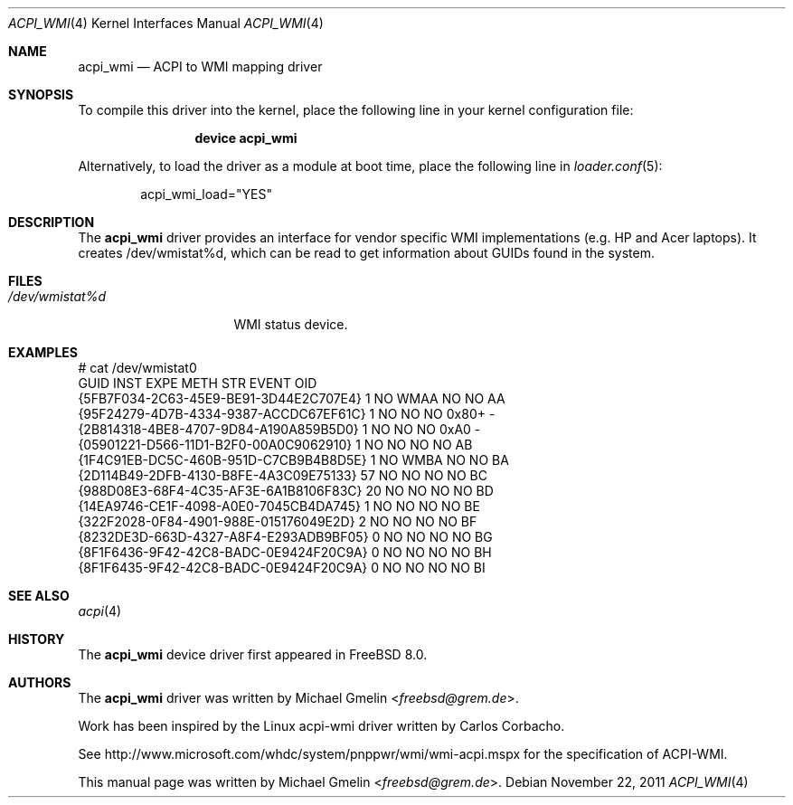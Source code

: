 .\" Copyright (c) 2009 Michael Gmelin
.\" All rights reserved.
.\"
.\" Redistribution and use in source and binary forms, with or without
.\" modification, are permitted provided that the following conditions
.\" are met:
.\" 1. Redistributions of source code must retain the above copyright
.\"    notice, this list of conditions and the following disclaimer.
.\" 2. Redistributions in binary form must reproduce the above copyright
.\"    notice, this list of conditions and the following disclaimer in the
.\"    documentation and/or other materials provided with the distribution.
.\"
.\" THIS SOFTWARE IS PROVIDED BY THE AUTHOR AND CONTRIBUTORS ``AS IS'' AND
.\" ANY EXPRESS OR IMPLIED WARRANTIES, INCLUDING, BUT NOT LIMITED TO, THE
.\" IMPLIED WARRANTIES OF MERCHANTABILITY AND FITNESS FOR A PARTICULAR PURPOSE
.\" ARE DISCLAIMED.  IN NO EVENT SHALL THE AUTHOR OR CONTRIBUTORS BE LIABLE
.\" FOR ANY DIRECT, INDIRECT, INCIDENTAL, SPECIAL, EXEMPLARY, OR CONSEQUENTIAL
.\" DAMAGES (INCLUDING, BUT NOT LIMITED TO, PROCUREMENT OF SUBSTITUTE GOODS
.\" OR SERVICES; LOSS OF USE, DATA, OR PROFITS; OR BUSINESS INTERRUPTION)
.\" HOWEVER CAUSED AND ON ANY THEORY OF LIABILITY, WHETHER IN CONTRACT, STRICT
.\" LIABILITY, OR TORT (INCLUDING NEGLIGENCE OR OTHERWISE) ARISING IN ANY WAY
.\" OUT OF THE USE OF THIS SOFTWARE, EVEN IF ADVISED OF THE POSSIBILITY OF
.\" SUCH DAMAGE.
.\"
.\" $FreeBSD: releng/12.0/share/man/man4/acpi_wmi.4 269290 2014-07-30 04:46:53Z gjb $
.\"
.Dd November 22, 2011
.Dt ACPI_WMI 4
.Os
.Sh NAME
.Nm acpi_wmi
.Nd "ACPI to WMI mapping driver"
.Sh SYNOPSIS
To compile this driver into the kernel,
place the following line in your
kernel configuration file:
.Bd -ragged -offset indent
.Cd "device acpi_wmi"
.Ed
.Pp
Alternatively, to load the driver as a
module at boot time, place the following line in
.Xr loader.conf 5 :
.Bd -literal -offset indent
acpi_wmi_load="YES"
.Ed
.Sh DESCRIPTION
The
.Nm
driver provides an interface for vendor specific WMI implementations
(e.g. HP and Acer laptops).
It creates /dev/wmistat%d, which can be read to get
information about GUIDs found in the system.
.Sh FILES
.Bl -tag -width /dev/wmistat%d -compact
.It Pa /dev/wmistat%d
WMI status device.
.El
.Sh EXAMPLES
.Bd -literal
# cat /dev/wmistat0
GUID                                  INST EXPE METH STR EVENT OID
{5FB7F034-2C63-45E9-BE91-3D44E2C707E4}   1 NO   WMAA NO  NO    AA
{95F24279-4D7B-4334-9387-ACCDC67EF61C}   1 NO   NO   NO  0x80+ -
{2B814318-4BE8-4707-9D84-A190A859B5D0}   1 NO   NO   NO  0xA0  -
{05901221-D566-11D1-B2F0-00A0C9062910}   1 NO   NO   NO  NO    AB
{1F4C91EB-DC5C-460B-951D-C7CB9B4B8D5E}   1 NO   WMBA NO  NO    BA
{2D114B49-2DFB-4130-B8FE-4A3C09E75133}  57 NO   NO   NO  NO    BC
{988D08E3-68F4-4C35-AF3E-6A1B8106F83C}  20 NO   NO   NO  NO    BD
{14EA9746-CE1F-4098-A0E0-7045CB4DA745}   1 NO   NO   NO  NO    BE
{322F2028-0F84-4901-988E-015176049E2D}   2 NO   NO   NO  NO    BF
{8232DE3D-663D-4327-A8F4-E293ADB9BF05}   0 NO   NO   NO  NO    BG
{8F1F6436-9F42-42C8-BADC-0E9424F20C9A}   0 NO   NO   NO  NO    BH
{8F1F6435-9F42-42C8-BADC-0E9424F20C9A}   0 NO   NO   NO  NO    BI
.Ed
.Sh SEE ALSO
.Xr acpi 4
.Sh HISTORY
The
.Nm
device driver first appeared in
.Fx 8.0 .
.Sh AUTHORS
.An -nosplit
The
.Nm
driver was written by
.An Michael Gmelin Aq Mt freebsd@grem.de .
.Pp
Work has been inspired by the Linux acpi-wmi driver written by Carlos Corbacho.
.Pp
See http://www.microsoft.com/whdc/system/pnppwr/wmi/wmi-acpi.mspx for
the specification of ACPI-WMI.
.Pp
This manual page was written by
.An Michael Gmelin Aq Mt freebsd@grem.de .
